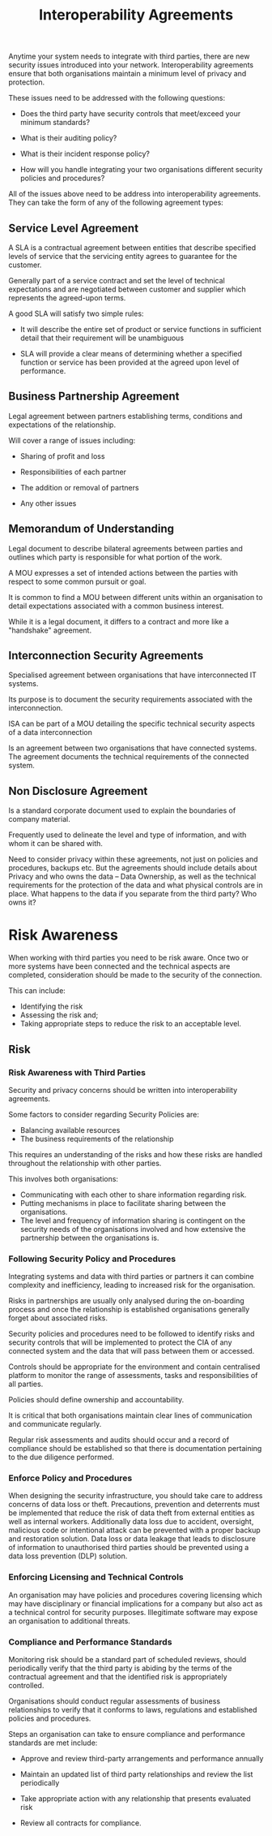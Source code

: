 :PROPERTIES:
:ID:       1d4b7be3-32b9-4a56-9423-038fbdfb8bd7
:END:
#+title: Interoperability Agreements
Anytime your system needs to integrate with third parties, there are new security issues introduced into your network. Interoperability agreements ensure that both organisations maintain a minimum level of privacy and protection.

These issues need to be addressed with the following questions:

 - Does the third party have security controls that meet/exceed your minimum standards?

 - What is their auditing policy?

 - What is their incident response policy?

 - How will you handle integrating your two organisations different security policies and procedures?

All of the issues above need to be address into interoperability agreements. They can take the form of any of the following agreement types:
** Service Level Agreement
A SLA is a contractual agreement between entities that describe specified levels of service that the servicing entity agrees to guarantee for the customer.

Generally part of a service contract and set the level of technical expectations and are negotiated between customer and supplier which represents the agreed-upon terms.

A good SLA will satisfy two simple rules:

 - It will describe the entire set of product or service functions in sufficient detail that their requirement will be unambiguous

 - SLA will provide a clear means of determining whether a specified function or service has been provided at the agreed upon level of performance.
** Business Partnership Agreement
Legal agreement between partners establishing terms, conditions and expectations of the relationship.

Will cover a range of issues including:

 - Sharing of profit and loss

 - Responsibilities of each partner

 - The addition or removal of partners

 - Any other issues
** Memorandum of Understanding
Legal document to describe bilateral agreements between parties and outlines which party is responsible for what portion of the work.

A MOU expresses a set of intended actions between the parties with respect to some common pursuit or goal.

It is common to find a MOU between different units within an organisation to detail expectations associated with a common business interest.

While it is a legal document, it differs to a contract and more like a "handshake" agreement.
** Interconnection Security Agreements
Specialised agreement between organisations that have interconnected IT systems.

Its purpose is to document the security requirements associated with the interconnection.

ISA can be part of a MOU detailing the specific technical security aspects of a data interconnection

Is an agreement between two organisations that have connected systems. The agreement documents the technical requirements of the connected system.
** Non Disclosure Agreement
Is a standard corporate document used to explain the boundaries of company material.

Frequently used to delineate the level and type of information, and with whom it can be shared with.

Need to consider privacy within these agreements, not just on policies and procedures, backups etc. But the agreements should include details about Privacy and who owns the data – Data Ownership, as well as the technical requirements for the protection of the data and what physical controls are in place. What happens to the data if you separate from the third party? Who owns it?
* Risk Awareness
When working with third parties you need to be risk aware. Once two or more systems have been connected and the technical aspects are completed, consideration should be made to the security of the connection.

This can include:

 - Identifying the risk
 - Assessing the risk and;
 - Taking appropriate steps to reduce the risk to an acceptable level.
** Risk
*** Risk Awareness with Third Parties

Security and privacy concerns should be written into interoperability agreements.

Some factors to consider regarding Security Policies are:

 - Balancing available resources
 - The business requirements of the relationship

This requires an understanding of the risks and how these risks are handled throughout the relationship with other parties.

This involves both organisations:

 - Communicating with each other to share information regarding risk.
 - Putting mechanisms in place to facilitate sharing between the organisations.
 - The level and frequency of information sharing is contingent on the security needs of the organisations involved and how extensive the partnership between the organisations is.
*** Following Security Policy and Procedures

Integrating systems and data with third parties or partners it can combine complexity and inefficiency, leading to increased risk for the organisation.

Risks in partnerships are usually only analysed during the on-boarding process and once the relationship is established organisations generally forget about associated risks.

Security policies and procedures need to be followed to identify risks and security controls that will be implemented to protect the CIA of any connected system and the data that will pass between them or accessed.

Controls should be appropriate for the environment and contain centralised platform to monitor the range of assessments, tasks and responsibilities of all parties.

Policies should define ownership and accountability.

It is critical that both organisations maintain clear lines of communication and communicate regularly.

Regular risk assessments and audits should occur and a record of compliance should be established so that there is documentation pertaining to the due diligence performed.
*** Enforce Policy and Procedures

When designing the security infrastructure, you should take care to address concerns of data loss or theft. Precautions, prevention and deterrents must be implemented that reduce the risk of data theft from external entities as well as internal workers. Additionally data loss due to accident, oversight, malicious code or intentional attack can be prevented with a proper backup and restoration solution. Data loss or data leakage that leads to disclosure of information to unauthorised third parties should be prevented using a data loss prevention (DLP) solution.
*** Enforcing Licensing and Technical Controls

An organisation may have policies and procedures covering licensing which may have disciplinary or financial implications for a company but also act as a technical control for security purposes. Illegitimate software may expose an organisation to additional threats.
*** Compliance and Performance Standards

Monitoring risk should be a standard part of scheduled reviews, should periodically verify that the third party is abiding by the terms of the contractual agreement and that the identified risk is appropriately controlled.

Organisations should conduct regular assessments of business relationships to verify that it conforms to laws, regulations and established policies and procedures.

Steps an organisation can take to ensure compliance and performance standards are met include:

 - Approve and review third-party arrangements and performance annually

 - Maintain an updated list of third party relationships and review the list periodically

 - Take appropriate action with any relationship that presents evaluated risk

 - Review all contracts for compliance.
